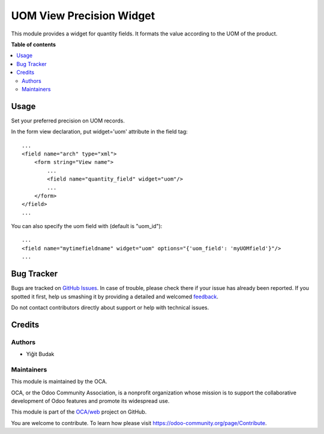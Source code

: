 =========================
UOM View Precision Widget
=========================

.. !!!!!!!!!!!!!!!!!!!!!!!!!!!!!!!!!!!!!!!!!!!!!!!!!!!!
   !! This file is generated by oca-gen-addon-readme !!
   !! changes will be overwritten.                   !!
   !!!!!!!!!!!!!!!!!!!!!!!!!!!!!!!!!!!!!!!!!!!!!!!!!!!!

.. |badge1| image:: https://img.shields.io/badge/maturity-Beta-yellow.png
    :target: https://odoo-community.org/page/development-status
    :alt: Beta
.. |badge2| image:: https://img.shields.io/badge/licence-AGPL--3-blue.png
    :target: http://www.gnu.org/licenses/agpl-3.0-standalone.html
    :alt: License: AGPL-3
.. |badge3| image:: https://img.shields.io/badge/github-OCA%2Fweb-lightgray.png?logo=github
    :target: https://github.com/OCA/web/tree/12.0/web_widget_uom_view_precision
    :alt: OCA/web
.. |badge4| image:: https://img.shields.io/badge/weblate-Translate%20me-F47D42.png
    :target: https://translation.odoo-community.org/projects/web-12-0/web-12-0-web_widget_uom_view_precision
    :alt: Translate me on Weblate
.. |badge5| image:: https://img.shields.io/badge/runbot-Try%20me-875A7B.png
    :target: https://runbot.odoo-community.org/runbot/162/12.0
    :alt: Try me on Runbot

|badge1| |badge2| |badge3| |badge4| |badge5| 

This module provides a widget for quantity fields. It formats the value according to the UOM of the product.

.. image:: https://raw.githubusercontent.com/OCA/web/12.0/web_widget_uom_view_precision/static/description/example.png
   :alt: Product list with formatted quantity
   :width: 600 px

**Table of contents**

.. contents::
   :local:

Usage
=====

Set your preferred precision on UOM records.

In the form view declaration, put widget='uom' attribute in the field tag::

    ...
    <field name="arch" type="xml">
        <form string="View name">
            ...
            <field name="quantity_field" widget="uom"/>
            ...
        </form>
    </field>
    ...


You can also specify the uom field with (default is "uom_id")::

    ...
    <field name="mytimefieldname" widget="uom" options="{'uom_field': 'myUOMfield'}"/>
    ...



Bug Tracker
===========

Bugs are tracked on `GitHub Issues <https://github.com/OCA/web/issues>`_.
In case of trouble, please check there if your issue has already been reported.
If you spotted it first, help us smashing it by providing a detailed and welcomed
`feedback <https://github.com/OCA/web/issues/new?body=module:%20web_widget_uom_view_precision%0Aversion:%2012.0%0A%0A**Steps%20to%20reproduce**%0A-%20...%0A%0A**Current%20behavior**%0A%0A**Expected%20behavior**>`_.

Do not contact contributors directly about support or help with technical issues.

Credits
=======

Authors
~~~~~~~

* Yiğit Budak

Maintainers
~~~~~~~~~~~

This module is maintained by the OCA.

.. image:: https://odoo-community.org/logo.png
   :alt: Odoo Community Association
   :target: https://odoo-community.org

OCA, or the Odoo Community Association, is a nonprofit organization whose
mission is to support the collaborative development of Odoo features and
promote its widespread use.

This module is part of the `OCA/web <https://github.com/OCA/web/tree/12.0/web_widget_uom_view_precision>`_ project on GitHub.

You are welcome to contribute. To learn how please visit https://odoo-community.org/page/Contribute.
